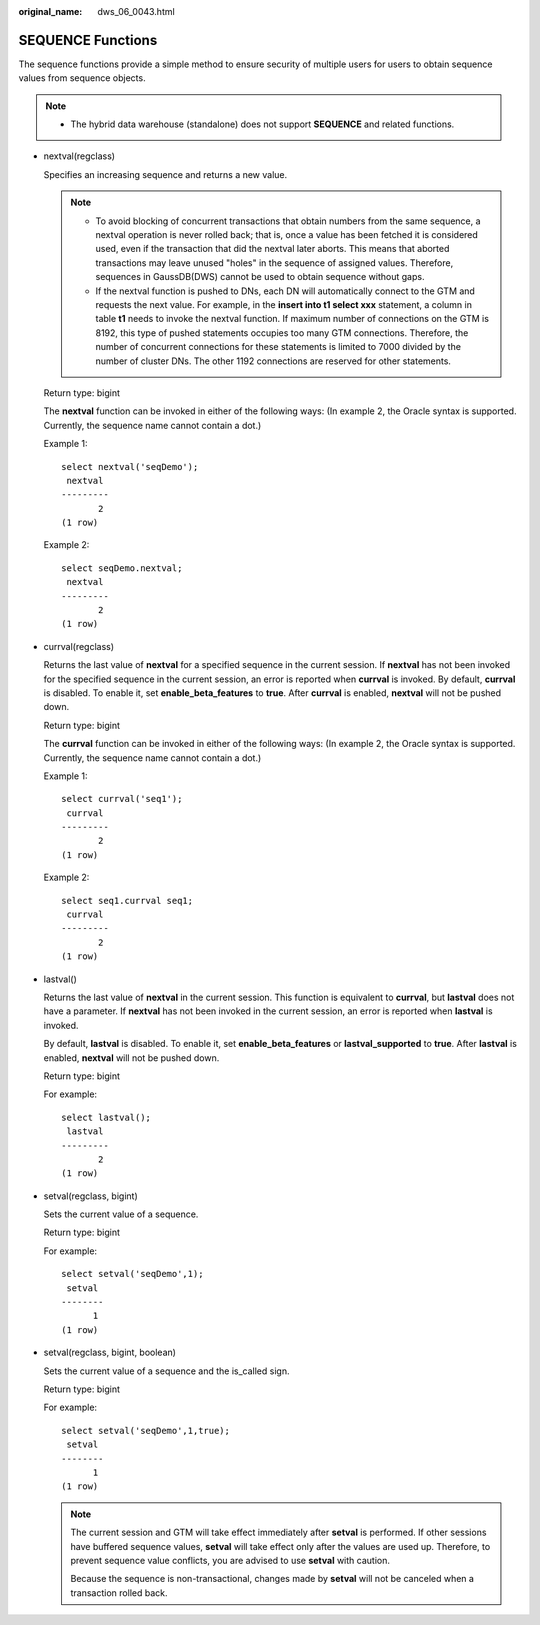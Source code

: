 :original_name: dws_06_0043.html

.. _dws_06_0043:

SEQUENCE Functions
==================

The sequence functions provide a simple method to ensure security of multiple users for users to obtain sequence values from sequence objects.

.. note::

   -  The hybrid data warehouse (standalone) does not support **SEQUENCE** and related functions.

-  nextval(regclass)

   Specifies an increasing sequence and returns a new value.

   .. note::

      -  To avoid blocking of concurrent transactions that obtain numbers from the same sequence, a nextval operation is never rolled back; that is, once a value has been fetched it is considered used, even if the transaction that did the nextval later aborts. This means that aborted transactions may leave unused "holes" in the sequence of assigned values. Therefore, sequences in GaussDB(DWS) cannot be used to obtain sequence without gaps.
      -  If the nextval function is pushed to DNs, each DN will automatically connect to the GTM and requests the next value. For example, in the **insert into t1 select xxx** statement, a column in table **t1** needs to invoke the nextval function. If maximum number of connections on the GTM is 8192, this type of pushed statements occupies too many GTM connections. Therefore, the number of concurrent connections for these statements is limited to 7000 divided by the number of cluster DNs. The other 1192 connections are reserved for other statements.

   Return type: bigint

   The **nextval** function can be invoked in either of the following ways: (In example 2, the Oracle syntax is supported. Currently, the sequence name cannot contain a dot.)

   Example 1:

   ::

      select nextval('seqDemo');
       nextval
      ---------
             2
      (1 row)

   Example 2:

   ::

      select seqDemo.nextval;
       nextval
      ---------
             2
      (1 row)

-  currval(regclass)

   Returns the last value of **nextval** for a specified sequence in the current session. If **nextval** has not been invoked for the specified sequence in the current session, an error is reported when **currval** is invoked. By default, **currval** is disabled. To enable it, set **enable_beta_features** to **true**. After **currval** is enabled, **nextval** will not be pushed down.

   Return type: bigint

   The **currval** function can be invoked in either of the following ways: (In example 2, the Oracle syntax is supported. Currently, the sequence name cannot contain a dot.)

   Example 1:

   ::

      select currval('seq1');
       currval
      ---------
             2
      (1 row)

   Example 2:

   ::

      select seq1.currval seq1;
       currval
      ---------
             2
      (1 row)

-  lastval()

   Returns the last value of **nextval** in the current session. This function is equivalent to **currval**, but **lastval** does not have a parameter. If **nextval** has not been invoked in the current session, an error is reported when **lastval** is invoked.

   By default, **lastval** is disabled. To enable it, set **enable_beta_features** or **lastval_supported** to **true**. After **lastval** is enabled, **nextval** will not be pushed down.

   Return type: bigint

   For example:

   ::

      select lastval();
       lastval
      ---------
             2
      (1 row)

-  setval(regclass, bigint)

   Sets the current value of a sequence.

   Return type: bigint

   For example:

   ::

      select setval('seqDemo',1);
       setval
      --------
            1
      (1 row)

-  setval(regclass, bigint, boolean)

   Sets the current value of a sequence and the is_called sign.

   Return type: bigint

   For example:

   ::

      select setval('seqDemo',1,true);
       setval
      --------
            1
      (1 row)

   .. note::

      The current session and GTM will take effect immediately after **setval** is performed. If other sessions have buffered sequence values, **setval** will take effect only after the values are used up. Therefore, to prevent sequence value conflicts, you are advised to use **setval** with caution.

      Because the sequence is non-transactional, changes made by **setval** will not be canceled when a transaction rolled back.

